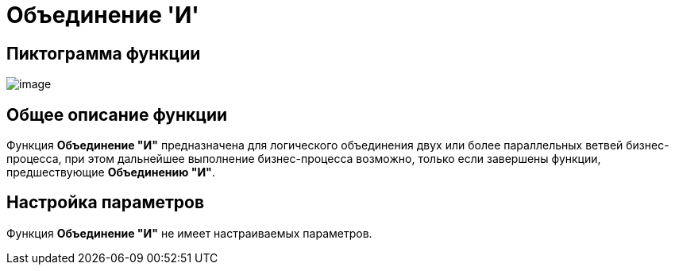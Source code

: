 = Объединение 'И'

== Пиктограмма функции

image:buttons/Function_Join_And.png[image]

== Общее описание функции

Функция *Объединение "И"* предназначена для логического объединения двух или более параллельных ветвей бизнес-процесса, при этом дальнейшее выполнение бизнес-процесса возможно, только если завершены функции, предшествующие *Объединению "И"*.

== Настройка параметров

Функция *Объединение "И"* не имеет настраиваемых параметров.
